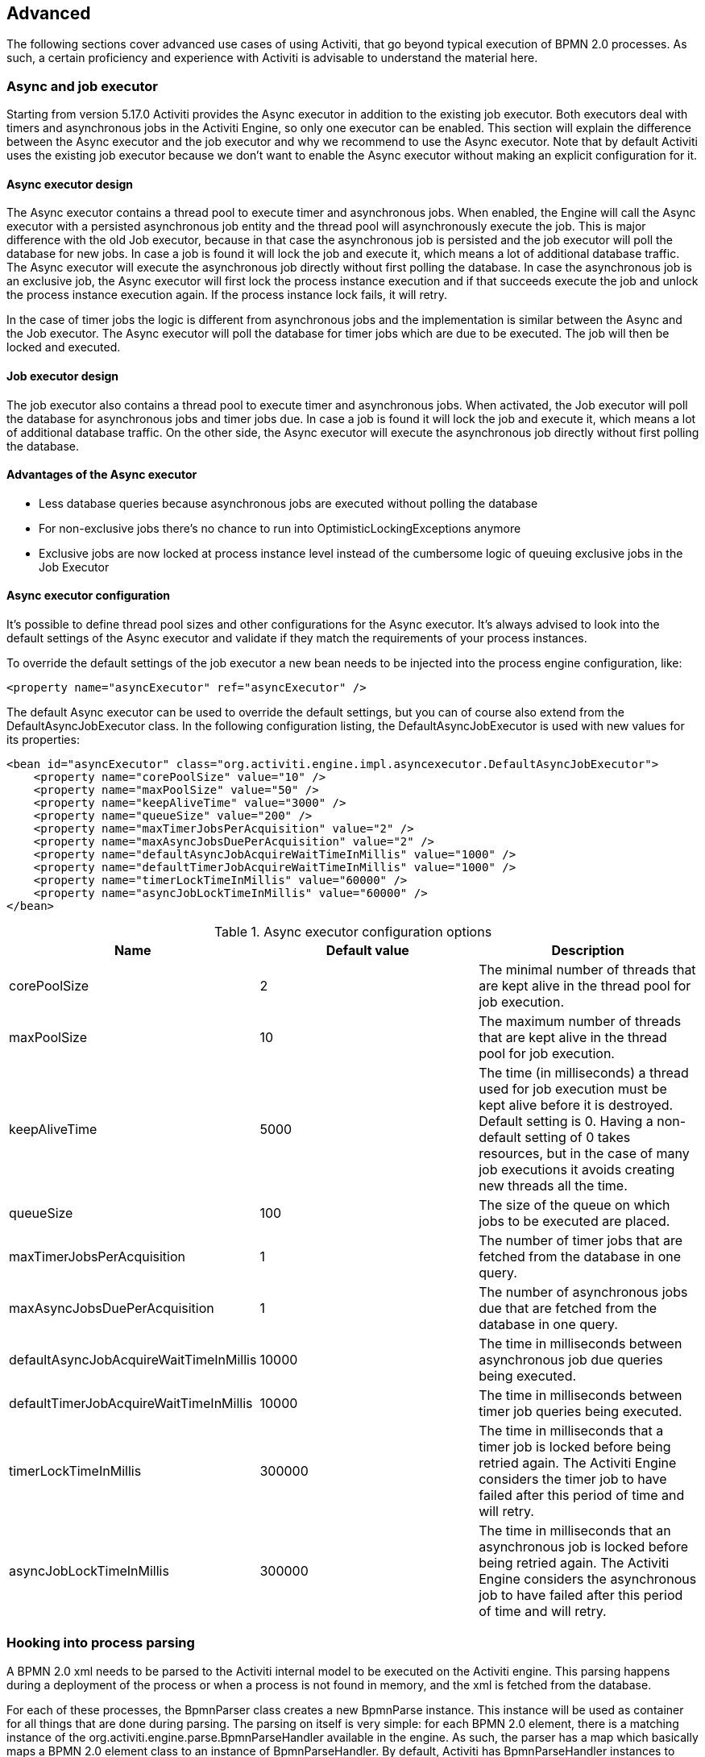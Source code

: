 
== Advanced

The following sections cover advanced use cases of using Activiti, that go beyond typical execution of BPMN 2.0 processes. As such, a certain proficiency and experience with Activiti is advisable to understand the material here.

[[advanced_parseHandlers]]

=== Async and job executor

Starting from version 5.17.0 Activiti provides the Async executor in addition to the existing job executor. Both executors deal with timers and asynchronous jobs in the Activiti Engine, so only one executor can be enabled.
This section will explain the difference between the Async executor and the job executor and why we recommend to use the Async executor. Note that by default Activiti uses the existing job executor because we don't want to enable the Async executor without making an explicit configuration for it.

==== Async executor design

The Async executor contains a thread pool to execute timer and asynchronous jobs. When enabled, the Engine will call the Async executor with a persisted asynchronous job entity and the thread pool will asynchronously execute the job.
This is major difference with the old Job executor, because in that case the asynchronous job is persisted and the job executor will poll the database for new jobs.
In case a job is found it will lock the job and execute it, which means a lot of additional database traffic. The Async executor will execute the asynchronous job directly without first polling the database.
In case the asynchronous job is an exclusive job, the Async executor will first lock the process instance execution and if that succeeds execute the job and unlock the process instance execution again.
If the process instance lock fails, it will retry.

In the case of timer jobs the logic is different from asynchronous jobs and the implementation is similar between the Async and the Job executor.
The Async executor will poll the database for timer jobs which are due to be executed. The job will then be locked and executed.

==== Job executor design

The job executor also contains a thread pool to execute timer and asynchronous jobs. When activated, the Job executor will poll the database for asynchronous jobs and timer jobs due.
In case a job is found it will lock the job and execute it, which means a lot of additional database traffic. On the other side, the Async executor will execute the asynchronous job directly without first polling the database.

==== Advantages of the Async executor

* Less database queries because asynchronous jobs are executed without polling the database
* For non-exclusive jobs there's no chance to run into OptimisticLockingExceptions anymore
* Exclusive jobs are now locked at process instance level instead of the cumbersome logic of queuing exclusive jobs in the Job Executor

==== Async executor configuration

It's possible to define thread pool sizes and other configurations for the Async executor.
It's always advised to look into the default settings of the Async executor and validate if they match the requirements of your process instances.

To override the default settings of the job executor a new bean needs to be injected into the process engine configuration, like:

[source,xml,linenums]
----
<property name="asyncExecutor" ref="asyncExecutor" />
----

The default Async executor can be used to override the default settings, but you can of course also extend from the DefaultAsyncJobExecutor class.
In the following configuration listing, the DefaultAsyncJobExecutor is used with new values for its properties:

[source,xml,linenums]
----
<bean id="asyncExecutor" class="org.activiti.engine.impl.asyncexecutor.DefaultAsyncJobExecutor">
    <property name="corePoolSize" value="10" />
    <property name="maxPoolSize" value="50" />
    <property name="keepAliveTime" value="3000" />
    <property name="queueSize" value="200" />
    <property name="maxTimerJobsPerAcquisition" value="2" />
    <property name="maxAsyncJobsDuePerAcquisition" value="2" />
    <property name="defaultAsyncJobAcquireWaitTimeInMillis" value="1000" />
    <property name="defaultTimerJobAcquireWaitTimeInMillis" value="1000" />
    <property name="timerLockTimeInMillis" value="60000" />
    <property name="asyncJobLockTimeInMillis" value="60000" />
</bean>
----

.Async executor configuration options
[options="header"]
|===============
|Name|Default value|Description
|corePoolSize|2|The minimal number of threads that are kept alive in the thread pool for job execution.
|maxPoolSize|10|The maximum number of threads that are kept alive in the thread pool for job execution.
|keepAliveTime|5000|The time (in milliseconds) a thread used for job execution must be kept alive before it is destroyed. Default setting is 0. Having a non-default setting of 0 takes resources, but in the case of many job executions it avoids creating new threads all the time.
|queueSize|100|The size of the queue on which jobs to be executed are placed.
|maxTimerJobsPerAcquisition|1|The number of timer jobs that are fetched from the database in one query.
|maxAsyncJobsDuePerAcquisition|1|The number of asynchronous jobs due that are fetched from the database in one query.
|defaultAsyncJobAcquireWaitTimeInMillis|10000|The time in milliseconds between asynchronous job due queries being executed.
|defaultTimerJobAcquireWaitTimeInMillis|10000|The time in milliseconds between timer job queries being executed.
|timerLockTimeInMillis|300000|The time in milliseconds that a timer job is locked before being retried again. The Activiti Engine considers the timer job to have failed after this period of time and will retry.
|asyncJobLockTimeInMillis|300000|The time in milliseconds that an asynchronous job is locked before being retried again. The Activiti Engine considers the asynchronous job to have failed after this period of time and will retry.

|===============

=== Hooking into process parsing

A BPMN 2.0 xml needs to be parsed to the Activiti internal model to be executed on the Activiti engine. This parsing happens during a deployment of the process or when a process is not found in memory, and the xml is fetched from the database.

For each of these processes, the +BpmnParser+ class creates a new +BpmnParse+ instance. This instance will be used as container for all things that are done during parsing. The parsing on itself is very simple: for each BPMN 2.0 element, there is a matching instance of the +org.activiti.engine.parse.BpmnParseHandler+ available in the engine. As such, the parser has a map which basically maps a BPMN 2.0 element class to an instance of +BpmnParseHandler+. By default, Activiti has +BpmnParseHandler+ instances to handle all supported elements and also uses it to attach execution listeners to steps of the process for creating the history.

It is possible to add custom instances of +org.activiti.engine.parse.BpmnParseHandler+ to the Activiti engine. An often seen use case is for example to add execution listeners to certain steps that fire events to some queue for event processing. The history handling is done in such a way internally in Activiti. To add such custom handlers, the Activiti configuration needs to be tweaked:

[source,xml,linenums]
----
<property name="preBpmnParseHandlers">
  <list>
    <bean class="org.activiti.parsing.MyFirstBpmnParseHandler" />
  </list>
</property>

<property name="postBpmnParseHandlers">
  <list>
    <bean class="org.activiti.parsing.MySecondBpmnParseHandler" />
    <bean class="org.activiti.parsing.MyThirdBpmnParseHandler" />
  </list>
</property>
----

The list of +BpmnParseHandler+ instances that is configured in the +preBpmnParseHandlers+ property are added before any of the default handlers. Likewise, the +postBpmnParseHandlers+ are added after those. This can be important if the order of things matter for the logic contained in the custom parse handlers.

+org.activiti.engine.parse.BpmnParseHandler+ is a simple interface:

[source,java,linenums]
----
public interface BpmnParseHandler {

  Collection<Class>? extends BaseElement>> getHandledTypes();

  void parse(BpmnParse bpmnParse, BaseElement element);

}
----

The +getHandledTypes()+ method returns a collection of all the types handled by this parser.  The possible types are a subclass of +BaseElement+, as directed by the generic type of the collection. You can also extend the +AbstractBpmnParseHandler+ class and override the +getHandledType()+ method, which only returns one Class and not a collection. This class contains also some helper methods shared by many of the default parse handlers.  The +BpmnParseHandler+ instance will be called when the parser encounters any of the returned types by this method. In the following example, whenever a process contained in a BPMN 2.0 xml is encountered, it  will execute the logic in the +executeParse+ method (which is a typecasted method that replaces the regular +parse+ method on the +BpmnParseHandler+ interface).

[source,java,linenums]
----
public class TestBPMNParseHandler extends AbstractBpmnParseHandler<Process> {

  protected Class<? extends BaseElement> getHandledType() {
    return Process.class;
  }

  protected void executeParse(BpmnParse bpmnParse, Process element) {
     ..
  }

}
----

*Important note:* when writing custom parse handler, do not use any of the internal  classes that are used to parse the BPMN 2.0 constructs. This will cause difficult to find bugs. The safe way to implement a custom handler is to implement the _BpmnParseHandler_ interface or extends the internal abstract class _org.activiti.engine.impl.bpmn.parser.handler.AbstractBpmnParseHandler_.

It is possible (but less common) to replace the default +BpmnParseHandler+ instances that are responsible for the parsing of the BPMN 2.0 elements to the internal Activiti model. This can be done by following snippet of logic:

[source,xml,linenums]
----
<property name="customDefaultBpmnParseHandlers">
  <list>
    ...
  </list>
</property>
----

A simple example could for example be to force all of the service tasks to be asynchronous:

[source,java,linenums]
----
public class CustomUserTaskBpmnParseHandler extends ServiceTaskParseHandler {

  protected void executeParse(BpmnParse bpmnParse, ServiceTask serviceTask) {

    // Do the regular stuff
    super.executeParse(bpmnParse, serviceTask);

    // Make always async
    ActivityImpl activity = findActivity(bpmnParse, serviceTask.getId());
    activity.setAsync(true);
  }

}
----


[[advanced.uuid.generator]]


=== UUID id generator for high concurrency

In some (very) high concurrency load cases, the default id generator may cause exceptions due to not being able to fetch new id blocks quickly enough. Every process engine has one id generator. The default id generator reserves a block of ids in the database, such that no other engine will be able to use id's from the same block. During  engine operations, when the default id generator notices that the id block is used up, a new transaction is started to fetch a new block. In (very) limited use cases this can cause problems when there is a real high load. For most use cases the default id generator is more than sufficient. The default +org.activiti.engine.impl.db.DbIdGenerator+ also has a property +idBlockSize+ which can be configured to set the size of the reserved block of ids and to tweak the behavior of the id fetching.

The alternative to the default id generator is the +org.activiti.engine.impl.persistence.StrongUuidGenerator+, which generates a unique link:$$http://en.wikipedia.org/wiki/Universally_unique_identifier$$[UUID] locally and uses that as identifier for all entities. Since the UUID is generated without the need for database access, it copes better with very high concurrency use cases. Do note that performance may differ from the default id generator (both positive and negative) depending on the machine.

The UUID generator can be configured in the activiti configuration as follows:

[source,xml,linenums]
----
<property name="idGenerator">
    <bean class="org.activiti.engine.impl.persistence.StrongUuidGenerator" />
</property>
----


The use of the UUID id generator depends on the following extra dependency:

[source,xml,linenums]
----
 <dependency>
    <groupId>com.fasterxml.uuid</groupId>
    <artifactId>java-uuid-generator</artifactId>
    <version>3.1.3</version>
</dependency>
----


[[advanced.tenancy]]


=== Multitenancy


Multitenancy in general is a concept where the software is capable of serving multiple different organizations. Key is that the data is partitioned and no organization can see the data of other ones. In this context, such an organization (or a department, or a team or ...) is called a _tenant_.

Note that this is fundamentally different from a multi-instance setup, where an Activiti Process Engine instance is running for each organization separately (and with a different database schema). Although Activiti is lightweight, and running a Process Engine instance doesn't take much resources, it does add complexity and more maintenance. But, for some use cases it might be the right solution.

Multitenancy in Activiti is mainly implemented around partitioning the data. It is important to  note that _Activiti does not enforce multi tenancy rules_. This means it will not verify when querying and using data whether the user doing the operation is belonging to the correct tenant. This should be done in the layer calling the Activiti engine. Activiti does make sure that tenant information can be stored and used when retrieving process data.

When deploying process definition to the Activiti Process Engine it is possible to pass a _tenant identifier_. This is a string (e.g. a UUID, department id, etc.), limited to 256 characters which is uniquely identifies the tenant:

[source,java,linenums]
----
repositoryService.createDeployment()
            .addClassPathResource(...)
            .tenantId("myTenantId")
            .deploy();
----


Passing a tenant id during a deployment has following implications:

* All the process definitions contained in the deployment inherit the tenant identifier from this deployment.
* All process instances started from those process definitions inherit this tenant identifier from the process definition.
* All tasks created at runtime when executing the process instance inherit this tenant identifier from the process instance. Standalone tasks can have a tenant identifier too.
* All executions created during process instance execution inherit this tenant identifier from the process instance.
* Firing a signal throw event (in the process itself or through the API) can be done whilst providing a tenant identifier. The signal will only be executed in the tenant context: i.e. if there are multiple signal catch events with the same name, only the one with the correct tenant identifier will actually be called.
* All jobs (timers and async continuations) inherit the tenant identifier from either the process definition (e.g. timer start event) or the process instance (when a job is created at runtime, e.g. an async continuation). This could potentially be used for giving priority to some tenants in a custom job executor.
* All the historic entities (historic process instance, task and activities) inherit the tenant identifier from their runtime counterparts.
* As a side note, models can have a tenant identifier too (models are used e.g. by the Activiti Modeler to store BPMN 2.0 models).

To actually make use of the tenant identifier on the process data, all the query API's have the capability to filter on tenant. For example (and can be replaced by the relevant query implementation of the other entities):

[source,java,linenums]
----
runtimeService.createProcessInstanceQuery()
    .processInstanceTenantId("myTenantId")
    .processDefinitionKey("myProcessDefinitionKey")
    .variableValueEquals("myVar", "someValue")
    .list()
----

The query API's also allow to filter on the tenant identifier with _like_ semantics  and also to filter out entities without tenant id.

*Important implementation detail:* due to database quirks (more specifically: null handling in unique constraints) the _default_ tenant identifier value indicating _no tenant_ is the *empty string*. The combination of (process definition key, process definition version, tenant identifier) needs to be unique (and there is a database constraint checking this). Also note that the tenant identifier shouldn't be set to null, as this will affect the queries since certain databases (Oracle) treat empty string as a null value (that's why the query _.withoutTenantId_ does a check against the empty string or null). This means that the same process definition (with same process definition key) can be deployed for multiple tenants, each with their own versioning. This does not affect the usage when tenancy is not used.

*Do note that all of the above does not conflict with running multiple Activiti instances in a cluster.*

[Experimental] It is possible to change the tenant identifier by calling the _changeDeploymentTenantId(String deploymentId, String newTenantId)_ method on the _repositoryService_. This will change the tenant identifier everywhere it was inherited before. This can be useful when going from a non-multitenant setup to a multitenant configuration. See the Javadoc on the method for more detailed information.

[[advanced.custom.sql.queries]]


=== Execute custom SQL

The Activiti API allows for interacting with the database using a high level API. For example, for retrieving data the Query API and the Native Query API are powerful in its usage. However, for some use cases they might not be flexible enough. The following section describes how a completely custom SQL statement (select, insert, update and delete are possible) can be executed against the Activiti data store, but completely within the configured Process Engine (and thus levering the transaction setup for example).

To define custom SQL statements, the Activiti engine leverages the capabilities of its underlying framework, MyBatis. More info can be read  link:$$http://mybatis.github.io/mybatis-3/java-api.html$$[in the MyBatis user guide].

==== Annotation based Mapped Statements

The first thing to do when using Annotation based Mapped Statements, is to create a MyBatis mapper class. For example, suppose that for some use case not the whole task data is needed, but only a small subset of it. A Mapper that could do this, looks as follows:

[source,java,linenums]
----
public interface MyTestMapper {

    @Select("SELECT ID_ as id, NAME_ as name, CREATE_TIME_ as createTime FROM ACT_RU_TASK")
    List<Map<String, Object>> selectTasks();

}
----


This mapper must be provided to the Process Engine configuration as follows:

[source,xml,linenums]
----
...
<property name="customMybatisMappers">
  <set>
    <value>org.activiti.standalone.cfg.MyTestMapper</value>
  </set>
</property>
...
----

Notice that this is an interface. The underlying MyBatis framework will make an instance of it that can be used at runtime. Also notice that the return value of the method is not typed, but a list of maps (which corresponds to the list of rows with column values). Typing is possible with the MyBatis mappers if wanted.

To execute the query above, the _managementService.executeCustomSql_ method must be used. This method takes in a _CustomSqlExecution_ instance. This is a wrapper that hides the internal bits of the engine otherwise needed to make it work.


Unfortunately, Java generics make it a bit less readable than it could have been. The two generic types below are the mapper class and the return type class. However, the actual logic is simply to call the mapper method and return its results (if applicable).

[source,java,linenums]
----
CustomSqlExecution<MyTestMapper, List<Map<String, Object>>> customSqlExecution =
          new AbstractCustomSqlExecution<MyTestMapper, List<Map<String, Object>>>(MyTestMapper.class) {

  public List<Map<String, Object>> execute(MyTestMapper customMapper) {
    return customMapper.selectTasks();
  }

};

List<Map<String, Object>> results = managementService.executeCustomSql(customSqlExecution);
----


The Map entries in the list above will only contain _id, name and create time_ in this case and not the full task object.

Any SQL is possible when using the approach above. Another more complex example:

[source,java,linenums]
----
    @Select({
        "SELECT task.ID_ as taskId, variable.LONG_ as variableValue FROM ACT_RU_VARIABLE variable",
        "inner join ACT_RU_TASK task on variable.TASK_ID_ = task.ID_",
        "where variable.NAME_ = #{variableName}"
    })
    List<Map<String, Object>> selectTaskWithSpecificVariable(String variableName);
----

Using this method, the task table will be joined with the variables table. Only where the variable has a certain name is retained, and the task id and the corresponding numerical value is returned.

For a working example on using Annotation based Mapped Statements check the unit test _org.activiti.standalone.cfg.CustomMybatisMapperTest_ and other classes and resources in folders src/test/java/org/activiti/standalone/cfg/ and src/test/resources/org/activiti/standalone/cfg/


==== XML based Mapped Statements

When using XML based Mapped Statements, statements are defined in XML files. For the use case where not the whole task data is needed, but only a small subset of it. The XML file can look as follows:

[source,xml,linenums]
----
<mapper namespace="org.activiti.standalone.cfg.TaskMapper">

  <resultMap id="customTaskResultMap" type="org.activiti.standalone.cfg.CustomTask">
    <id property="id" column="ID_" jdbcType="VARCHAR"/>
    <result property="name" column="NAME_" jdbcType="VARCHAR"/>
    <result property="createTime" column="CREATE_TIME_" jdbcType="TIMESTAMP" />
  </resultMap>

  <select id="selectCustomTaskList" resultMap="customTaskResultMap">
    select RES.ID_, RES.NAME_, RES.CREATE_TIME_ from ACT_RU_TASK RES
  </select>

</mapper>
----

Results are mapped to instances of _org.activiti.standalone.cfg.CustomTask_ class which can look as follows:

[source,java,linenums]
----
public class CustomTask {

  protected String id;
  protected String name;
  protected Date createTime;

  public String getId() {
    return id;
  }
  public String getName() {
    return name;
  }
  public Date getCreateTime() {
    return createTime;
  }
}
----

Mapper XML files must be provided to the Process Engine configuration as follows:

[source,xml,linenums]
----
...
<property name="customMybatisXMLMappers">
  <set>
    <value>org/activiti/standalone/cfg/custom-mappers/CustomTaskMapper.xml</value>
  </set>
</property>
...
----

The statement can be executed as follows:
[source,java,linenums]
----
List<CustomTask> tasks = managementService.executeCommand(new Command<List<CustomTask>>() {

      @SuppressWarnings("unchecked")
      @Override
      public List<CustomTask> execute(CommandContext commandContext) {
        return (List<CustomTask>) commandContext.getDbSqlSession().selectList("selectCustomTaskList");
      }
    });
----

For uses cases that require more complicated statements, XML Mapped Statements can be helpful. Since Activiti uses XML Mapped Statements internally, it's possible to make use of the underlying capabilities.

Suppose that for some use case the ability to query attachments data is required based on id, name, type, userId, etc! To fulfill the use case a query class _AttachmentQuery_ that extends  _org.activiti.engine.impl.AbstractQuery_ can be created as follows:

[source,java,linenums]
----
public class AttachmentQuery extends AbstractQuery<AttachmentQuery, Attachment> {

  protected String attachmentId;
  protected String attachmentName;
  protected String attachmentType;
  protected String userId;

  public AttachmentQuery(ManagementService managementService) {
    super(managementService);
  }

  public AttachmentQuery attachmentId(String attachmentId){
    this.attachmentId = attachmentId;
    return this;
  }

  public AttachmentQuery attachmentName(String attachmentName){
    this.attachmentName = attachmentName;
    return this;
  }

  public AttachmentQuery attachmentType(String attachmentType){
    this.attachmentType = attachmentType;
    return this;
  }

  public AttachmentQuery userId(String userId){
    this.userId = userId;
    return this;
  }

  @Override
  public long executeCount(CommandContext commandContext) {
    return (Long) commandContext.getDbSqlSession()
                   .selectOne("selectAttachmentCountByQueryCriteria", this);
  }

  @Override
  public List<Attachment> executeList(CommandContext commandContext, Page page) {
    return commandContext.getDbSqlSession()
            .selectList("selectAttachmentByQueryCriteria", this);
  }
----

Note that when extending _AbstractQuery_ extended classes should pass an instance of _ManagementService_ to super constructor and methods _executeCount_ and _executeList_ need to be implemented to call the mapped statements.

The XML file containing the mapped statements can look as follows:

[source,xml,linenums]
----
<mapper namespace="org.activiti.standalone.cfg.AttachmentMapper">

  <select id="selectAttachmentCountByQueryCriteria" parameterType="org.activiti.standalone.cfg.AttachmentQuery" resultType="long">
    select count(distinct RES.ID_)
    <include refid="selectAttachmentByQueryCriteriaSql"/>
  </select>

  <select id="selectAttachmentByQueryCriteria" parameterType="org.activiti.standalone.cfg.AttachmentQuery" resultMap="org.activiti.engine.impl.persistence.entity.AttachmentEntity.attachmentResultMap">
    ${limitBefore}
    select distinct RES.* ${limitBetween}
    <include refid="selectAttachmentByQueryCriteriaSql"/>
    ${orderBy}
    ${limitAfter}
  </select>

  <sql id="selectAttachmentByQueryCriteriaSql">
  from ${prefix}ACT_HI_ATTACHMENT RES
  <where>
   <if test="attachmentId != null">
     RES.ID_ = #{attachmentId}
   </if>
   <if test="attachmentName != null">
     and RES.NAME_ = #{attachmentName}
   </if>
   <if test="attachmentType != null">
     and RES.TYPE_ = #{attachmentType}
   </if>
   <if test="userId != null">
     and RES.USER_ID_ = #{userId}
   </if>
  </where>
  </sql>
</mapper>
----

Capabilities such as pagination, ordering, table name prefixing are available and can be used in the statements (since the parameterType is a subclass of _AbstractQuery_). Note that to map results the predefined _org.activiti.engine.impl.persistence.entity.AttachmentEntity.attachmentResultMap_ resultMap can be used.

Finally, the _AttachmentQuery_ can be used as follows:

[source,java,linenums]
----
....
// Get the total number of attachments
long count = new AttachmentQuery(managementService).count();

// Get attachment with id 10025
Attachment attachment = new AttachmentQuery(managementService).attachmentId("10025").singleResult();

// Get first 10 attachments
List<Attachment> attachments = new AttachmentQuery(managementService).listPage(0, 10);

// Get all attachments uploaded by user kermit
attachments = new AttachmentQuery(managementService).userId("kermit").list();
....
----

For working examples on using XML Mapped Statements check the unit test _org.activiti.standalone.cfg.CustomMybatisXMLMapperTest_ and other classes and resources in folders src/test/java/org/activiti/standalone/cfg/ and src/test/resources/org/activiti/standalone/cfg/


[[advanced.process.engine.configurators]]


=== Advanced Process Engine configuration with a ProcessEngineConfigurator

An advanced way of hooking into the process engine configuration is through the use of a  _ProcessEngineConfigurator_. The idea is that an implementation of the  _org.activiti.engine.cfg.ProcessEngineConfigurator_ interface is created and injected  into the process engine configuration:

[source,xml,linenums]
----
<bean id="processEngineConfiguration" class="...SomeProcessEngineConfigurationClass">

    ...

    <property name="configurators">
        <list>
            <bean class="com.mycompany.MyConfigurator">
                ...
            </bean>
        </list>
    </property>

    ...

</bean>
----


There are two methods required to implement this interface. The _configure_ method, which gets a _ProcessEngineConfiguration_ instance as parameter. The custom configuration can be added this way, and this method will guaranteed be called *before the process engine is created, but after all default configuration has been done*. The other method is the _getPriority_ method, which allows for ordering the configurators in the case where some configurators are dependent on each other.

An example of such a configurator is the <<chapter_ldap,LDAP integration>>, where the  configurator is used to replace the default user and group manager classes with one that is capable of handling an LDAP user store.	 So basically a configurator allows to change or tweak the process engine quite heavily and is meant for very advanced use cases. Another example is to swap the  process definition cache with a customized version:

[source,java,linenums]
----
public class ProcessDefinitionCacheConfigurator extends AbstractProcessEngineConfigurator {

    public void configure(ProcessEngineConfigurationImpl processEngineConfiguration) {
            MyCache myCache = new MyCache();
            processEngineConfiguration.setProcessDefinitionCache(enterpriseProcessDefinitionCache);
    }

}
----

Process Engine configurators can also be auto discovered from the classpath using the link:$$http://docs.oracle.com/javase/7/docs/api/java/util/ServiceLoader.html$$[ServiceLoader] approach. This means that a jar with the configurator implementation must be put on the classpath, containing a file in the _META-INF/services_ folder in the jar called *org.activiti.engine.cfg.ProcessEngineConfigurator*. The content of the file needs to be the fully qualified classname of the custom implementation. When the process engine is booted, the logging will show that these configurators are found:

----
INFO  org.activiti.engine.impl.cfg.ProcessEngineConfigurationImpl  - Found 1 auto-discoverable Process Engine Configurators
INFO  org.activiti.engine.impl.cfg.ProcessEngineConfigurationImpl  - Found 1 Process Engine Configurators in total:
INFO  org.activiti.engine.impl.cfg.ProcessEngineConfigurationImpl  - class org.activiti.MyCustomConfigurator
----

Note that this ServiceLoader approach might not work in certain environments. It can be  explicitly disabled using the _enableConfiguratorServiceLoader_ property of the ProcessEngineConfiguration (true by default).


[[advanced.task.query.switching]]


=== Advanced query API: seamless switching between runtime and historic task querying


One core component of any BPM user interface is the task list. Typically, end users work on open, runtime tasks, filtering  their inbox with various setting. Often also the historic tasks need to be displayed in those lists, with similar filtering. To make that code-wise easier, the _TaskQuery_ and _HistoricTaskInstanceQuery_ both have a shared parent interface, which contains all common operations (and most of the operations are common).

This common interface is the _org.activiti.engine.task.TaskInfoQuery_ class. Both _org.activiti.engine.task.Task_ and _org.activiti.engine.task.HistoricTaskInstance_  have a common superclass _org.activiti.engine.task.TaskInfo_ (with common properties) which is returned from e.g. the _list()_ method. However, Java generics are sometimes more harming than helping: if you want to use the _TaskInfoQuery_ type directly, it would look like this:

[source,java,linenums]
----
TaskInfoQuery<? extends TaskInfoQuery<?,?>, ? extends TaskInfo> taskInfoQuery
----

Ugh, Right. To 'solve' this, a _org.activiti.engine.task.TaskInfoQueryWrapper_ class that can be used to avoid the generics  (the following code could come from REST code that returns a task list where the user can switch between open and completed tasks):

[source,java,linenums]
----
TaskInfoQueryWrapper taskInfoQueryWrapper = null;
if (runtimeQuery) {
	taskInfoQueryWrapper = new TaskInfoQueryWrapper(taskService.createTaskQuery());
} else {
	taskInfoQueryWrapper = new TaskInfoQueryWrapper(historyService.createHistoricTaskInstanceQuery());
}

List<? extends TaskInfo> taskInfos = taskInfoQueryWrapper.getTaskInfoQuery().or()
	.taskNameLike("%k1%")
	.taskDueAfter(new Date(now.getTime() + (3 * 24L * 60L * 60L * 1000L)))
.endOr()
.list();
----


[[advanced.custom.session.manager]]


=== Custom identity management by overriding standard SessionFactory

If you do not want to use a full _ProcessEngineConfigurator_ implementation like in the  <<chapter_ldap,LDAP integration>>, but still want to plug in your custom identity management framework,  then you can also override the _SessionFactory_ classes directly in the _ProcessEngineConfiguration_.  In Spring this can be easily done by adding the following to the _ProcessEngineConfiguration_ bean definition:

[source,xml,linenums]
----
<bean id="processEngineConfiguration" class="...SomeProcessEngineConfigurationClass">

    ...

    <property name="customSessionFactories">
        <list>
            <bean class="com.mycompany.MyGroupManagerFactory"/>
            <bean class="com.mycompany.MyUserManagerFactory"/>
        </list>
    </property>

    ...

</bean>

----

The _MyGroupManagerFactory_ and _MyUserManagerFactory_ need to implement the _org.activiti.engine.impl.interceptor.SessionFactory_ interface. The call to _openSession()_ returns the custom class implementation that does the actual identity management. For groups this is a class that inherits from _org.activiti.engine.impl.persistence.entity.GroupEntityManager_ and for managing users it must inherit from _org.activiti.engine.impl.persistence.entity.UserEntityManager_. The following code sample contains a custom manager factory for groups:

[source,java,linenums]
----
package com.mycompany;

import org.activiti.engine.impl.interceptor.Session;
import org.activiti.engine.impl.interceptor.SessionFactory;
import org.activiti.engine.impl.persistence.entity.GroupIdentityManager;

public class MyGroupManagerFactory implements SessionFactory {

	@Override
	public Class<?> getSessionType() {
		return GroupIdentityManager.class;
	}

	@Override
	public Session openSession() {
		return new MyCompanyGroupManager();
	}

}
----

The _MyCompanyGroupManager_ created by the factory is doing the actual work. You do not need to override all members of _GroupEntityManager_ though, just the ones required for your use case. The following sample provides an indication of how this may look like (only a selection of members are shown):

[source,java,linenums]
----
public class MyCompanyGroupManager extends GroupEntityManager {

    private static Logger log = LoggerFactory.getLogger(MyCompanyGroupManager.class);

    @Override
    public List<Group> findGroupsByUser(String userId) {
        log.debug("findGroupByUser called with userId: " + userId);
        return super.findGroupsByUser(userId);
    }

    @Override
    public List<Group> findGroupByQueryCriteria(GroupQueryImpl query, Page page) {
        log.debug("findGroupByQueryCriteria called, query: " + query + " page: " + page);
        return super.findGroupByQueryCriteria(query, page);
    }

    @Override
    public long findGroupCountByQueryCriteria(GroupQueryImpl query) {
        log.debug("findGroupCountByQueryCriteria called, query: " + query);
        return super.findGroupCountByQueryCriteria(query);
    }

    @Override
    public Group createNewGroup(String groupId) {
        throw new UnsupportedOperationException();
    }

    @Override
    public void deleteGroup(String groupId) {
        throw new UnsupportedOperationException();
    }
}
----

Add your own implementation in the appropriate methods to plugin your own identity management solution.
You have to figure out which member of the base class must be overridden. For example the following call:

[source,java,linenums]
----
long potentialOwners = identityService.createUserQuery().memberOfGroup("management").count();
----

leads to a call on the following member of the _UserIdentityManager_ interface:

[source,java,linenums]
----
List<User> findUserByQueryCriteria(UserQueryImpl query, Page page);
----


The code for the <<chapter_ldap,LDAP integration>> contains full examples of how to implement this. Check out the code on Github, specifically the following classes
          link:$$https://github.com/Activiti/Activiti/blob/master/modules/activiti-ldap/src/main/java/org/activiti/ldap/LDAPGroupManager.java$$[LDAPGroupManager] and
   link:$$https://github.com/Activiti/Activiti/blob/master/modules/activiti-ldap/src/main/java/org/activiti/ldap/LDAPUserManager.java$$[LDAPUserManager].


[[advanced.safe.bpmn.xml]]


=== Enable safe BPMN 2.0 xml


In most cases the BPMN 2.0 processes that are being deployed to the Activiti engine are under tight control of e.g. the development team. However, in some use cases it might be desirable to upload arbitrary BPMN 2.0 xml to the engine. In that case, take into consideration that a user with bad intentions can bring the server down as described link:$$http://www.jorambarrez.be/blog/2013/02/19/uploading-a-funny-xml-can-bring-down-your-server/$$[here].

To avoid the attacks described in the link above, a property _enableSafeBpmnXml_ can be set on the process engine configuration:

[source,xml,linenums]
----
<property name="enableSafeBpmnXml" value="true"/>
----

*By default this feature is disabled!* The reason for this is that it relies on  the availability of the link:$$http://download.java.net/jdk7/archive/b123/docs/api/javax/xml/transform/stax/StAXSource.html$$[StaxSource] class. Unfortunately, on some platforms (e.g. JDK 6, JBoss, etc.) this class is unavailable (due to older xml parser implementation) and thus the safe BPMN 2.0 xml feature cannot be enabled.

If the platform on which Activiti runs does support it, do enable this feature.


[[advanced.event.logging]]


=== Event logging (Experimental)

As of Activiti version 5.16, an (experimental) event logging mechanism has been introduced. The logging mechanism builds upon the general-purpose <<eventDispatcher,event mechanism of the Activiti engine>> and is disabled by default. The idea is that the events originating from the engine are caught, and a map containing all the event data (and some more) is created and provided to an _org.activiti.engine.impl.event.logger.EventFlusher_ which will flush this data to somewhere else. By default, simple database-backed event handlers/flusher is used, which serializes the said map to JSON using Jackson and stores it in the database as an _EventLogEntryEntity_ instance.  The table required for this database logging is  created by default (called __$$ACT_EVT_LOG$$__). This table can be deleted if the event logging is not used.

To enable the database logger:

[source,java,linenums]
----
processEngineConfiguration.setEnableDatabaseEventLogging(true);
----

or at runtime:

[source,xml,linenums]
----
databaseEventLogger = new EventLogger(processEngineConfiguration.getClock());
runtimeService.addEventListener(databaseEventLogger);
----

The EventLogger class can be subclassed. In particular, the _createEventFlusher()_ method needs to return an instance of the _org.activiti.engine.impl.event.logger.EventFlusher_ interface if the default database logging is not wanted. The _managementService.getEventLogEntries(startLogNr, size);_  can be used to retrieve the _EventLogEntryEntity_ instances through Activiti.

It is easy to see how this table data can now be used to feed the JSON into a big data NoSQL store such as MongDb, Elastic Search, etc. It is also easy to see that the classes used here (org.activiti.engine.impl.event.logger.EventLogger/EventFlusher and many EventHandler classes) are pluggable and can be tweaked to your own use case (eg not storing the JSON in the database, but firing it straight onto a queue or big data store).

Note that this event logging mechanism is additional to the 'traditional' history manager of Activiti. Although all the data is in the database tables,
it is not optimized for querying nor for easy retrieval. The real use case is audit trailing and feeding it into a big data store.

=== Disabling bulk inserts

By default, the engine will group multiple insert statements for the same database table together in a _bulk insert_, thus improving performance. This has been tested and implemented for all supported databases.

However, it could be a specific version of a supported and tested database does not allow bulk inserts (we have for example a report for DB2 on z/OS, although DB2 in general works), the bulk insert can be disabled on the process engine configuration:

[source,xml,linenums]
----
<property name="bulkInsertEnabled" value="false" />
----
